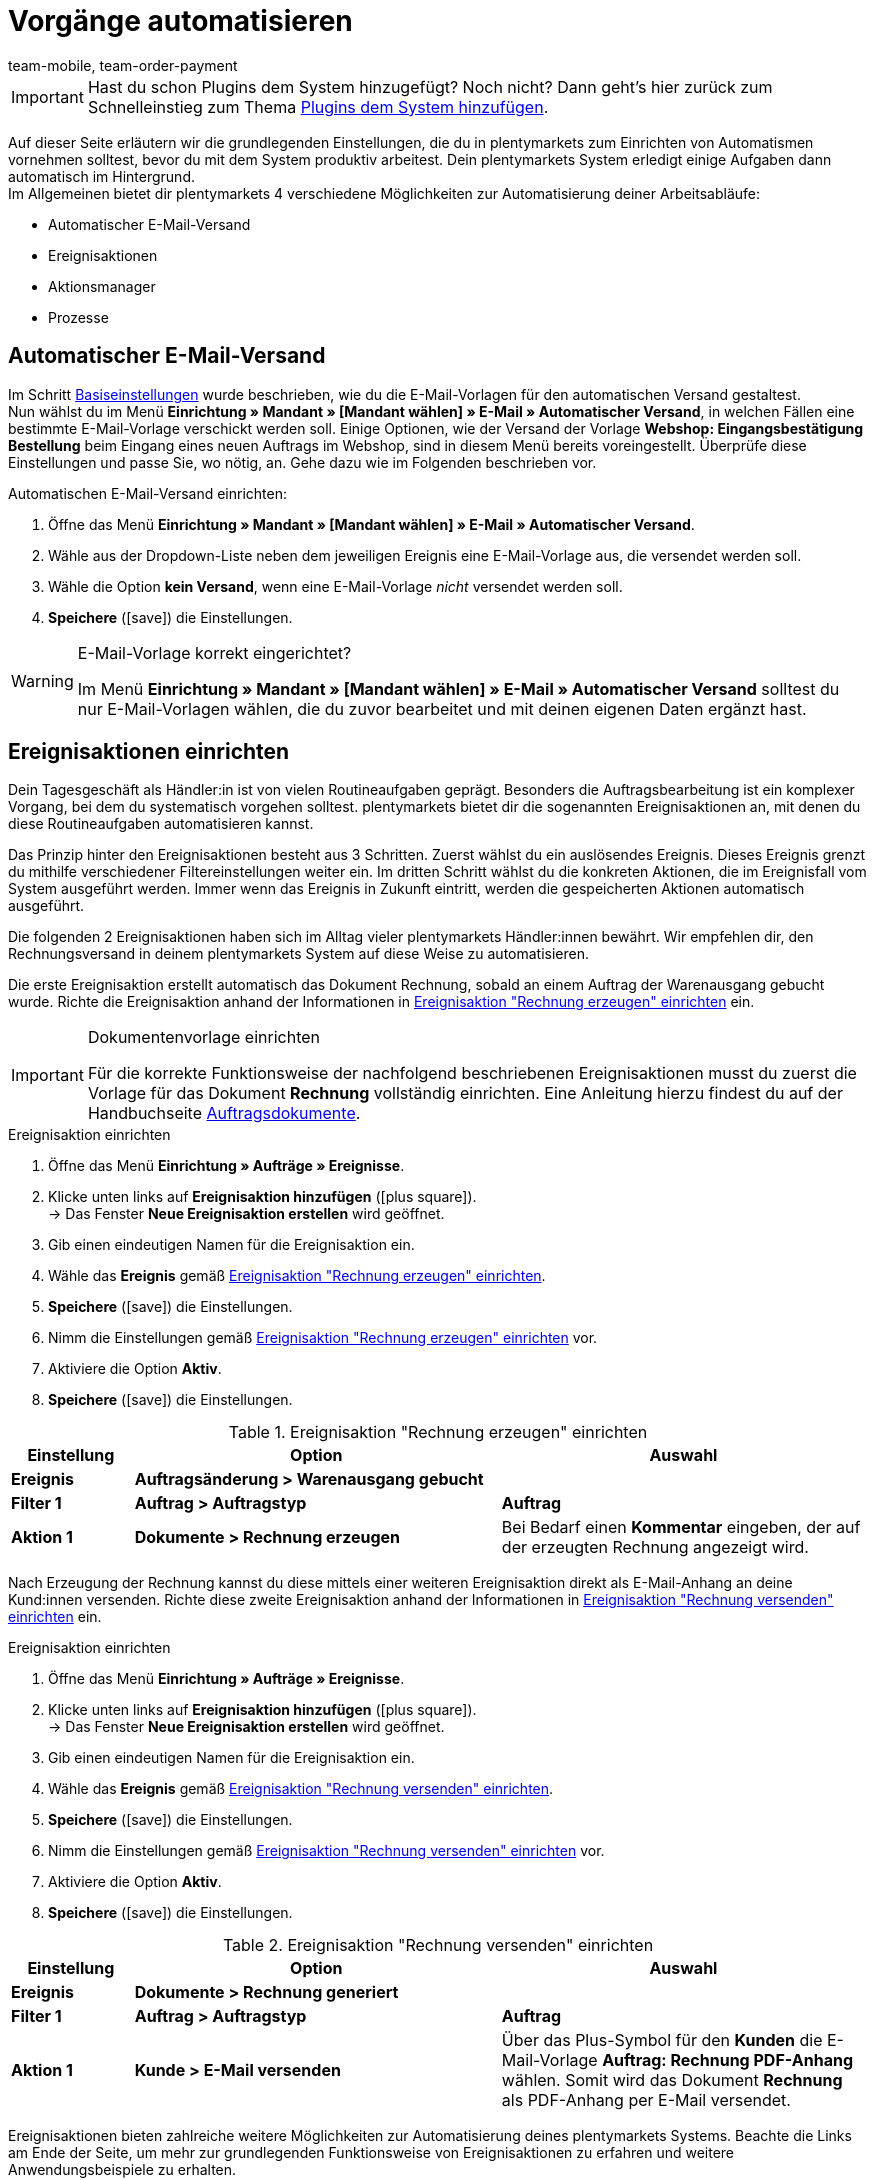 = Vorgänge automatisieren
:lang: de
:position: 150
:icons: font
:docinfodir: /workspace/manual-adoc
:docinfo1:
:url: willkommen/schnelleinstieg/schnelleinstieg-automatisierung
:id: MCO2VYQ
:author: team-mobile, team-order-payment

IMPORTANT: Hast du schon Plugins dem System hinzugefügt? Noch nicht? Dann geht's hier zurück zum Schnelleinstieg zum Thema xref:willkommen:schnelleinstieg-plugins.adoc#[Plugins dem System hinzufügen].

Auf dieser Seite erläutern wir die grundlegenden Einstellungen, die du in plentymarkets zum Einrichten von Automatismen vornehmen solltest, bevor du mit dem System produktiv arbeitest. Dein plentymarkets System erledigt einige Aufgaben dann automatisch im Hintergrund. +
Im Allgemeinen bietet dir plentymarkets 4 verschiedene Möglichkeiten zur Automatisierung deiner Arbeitsabläufe:

* Automatischer E-Mail-Versand
* Ereignisaktionen
* Aktionsmanager
* Prozesse

[#10]
== Automatischer E-Mail-Versand

Im Schritt xref:willkommen:schnelleinstieg-basiseinstellungen.adoc[Basiseinstellungen] wurde beschrieben, wie du die E-Mail-Vorlagen für den automatischen Versand gestaltest. +
Nun wählst du im Menü *Einrichtung » Mandant » [Mandant wählen] » E-Mail » Automatischer Versand*, in welchen Fällen eine bestimmte E-Mail-Vorlage verschickt werden soll. Einige Optionen, wie der Versand der Vorlage *Webshop: Eingangsbestätigung Bestellung* beim Eingang eines neuen Auftrags im Webshop, sind in diesem Menü bereits voreingestellt. Überprüfe diese Einstellungen und passe Sie, wo nötig, an. Gehe dazu wie im Folgenden beschrieben vor.

[.instruction]
Automatischen E-Mail-Versand einrichten:

. Öffne das Menü *Einrichtung » Mandant » [Mandant wählen] » E-Mail » Automatischer Versand*.
. Wähle aus der Dropdown-Liste neben dem jeweiligen Ereignis eine E-Mail-Vorlage aus, die versendet werden soll.
. Wähle die Option *kein Versand*, wenn eine E-Mail-Vorlage _nicht_ versendet werden soll.
. *Speichere* (icon:save[role="green"]) die Einstellungen.

[WARNING]
.E-Mail-Vorlage korrekt eingerichtet?
====
Im Menü *Einrichtung » Mandant » [Mandant wählen] » E-Mail » Automatischer Versand* solltest du nur E-Mail-Vorlagen wählen, die du zuvor bearbeitet und mit deinen eigenen Daten ergänzt hast.
====

[#20]
== Ereignisaktionen einrichten

Dein Tagesgeschäft als Händler:in ist von vielen Routineaufgaben geprägt. Besonders die Auftragsbearbeitung ist ein komplexer Vorgang, bei dem du systematisch vorgehen solltest. plentymarkets bietet dir die sogenannten Ereignisaktionen an, mit denen du diese Routineaufgaben automatisieren kannst. +

Das Prinzip hinter den Ereignisaktionen besteht aus 3 Schritten. Zuerst wählst du ein auslösendes Ereignis. Dieses Ereignis grenzt du mithilfe verschiedener Filtereinstellungen weiter ein. Im dritten Schritt wählst du die konkreten Aktionen, die im Ereignisfall vom System ausgeführt werden. Immer wenn das Ereignis in Zukunft eintritt, werden die gespeicherten Aktionen automatisch ausgeführt. +

Die folgenden 2 Ereignisaktionen haben sich im Alltag vieler plentymarkets Händler:innen bewährt. Wir empfehlen dir, den Rechnungsversand in deinem plentymarkets System auf diese Weise zu automatisieren.

Die erste Ereignisaktion erstellt automatisch das Dokument Rechnung, sobald an einem Auftrag der Warenausgang gebucht wurde. Richte die Ereignisaktion anhand der Informationen in <<tabelle-ereignisaktion-schnelleinstieg-rechnung-erzeugen>> ein.

[IMPORTANT]
.Dokumentenvorlage einrichten
====
Für die korrekte Funktionsweise der nachfolgend beschriebenen Ereignisaktionen musst du zuerst die Vorlage für das Dokument *Rechnung* vollständig einrichten. Eine Anleitung hierzu findest du auf der Handbuchseite xref:auftraege:auftragsdokumente.adoc#[Auftragsdokumente].
====

[.collapseBox]
.Ereignisaktion einrichten
--
. Öffne das Menü *Einrichtung » Aufträge » Ereignisse*.
. Klicke unten links auf *Ereignisaktion hinzufügen* (icon:plus-square[role="green"]). +
→ Das Fenster *Neue Ereignisaktion erstellen* wird geöffnet.
. Gib einen eindeutigen Namen für die Ereignisaktion ein.
. Wähle das *Ereignis* gemäß <<tabelle-ereignisaktion-schnelleinstieg-rechnung-erzeugen>>.
. *Speichere* (icon:save[role="green"]) die Einstellungen.
. Nimm die Einstellungen gemäß <<tabelle-ereignisaktion-schnelleinstieg-rechnung-erzeugen>> vor.
. Aktiviere die Option *Aktiv*.
. *Speichere* (icon:save[role="green"]) die Einstellungen.
--

[[tabelle-ereignisaktion-schnelleinstieg-rechnung-erzeugen]]
.Ereignisaktion "Rechnung erzeugen" einrichten
[cols="1,3,3"]
|====
|Einstellung |Option |Auswahl

| *Ereignis*
| *Auftragsänderung > Warenausgang gebucht*
|

| *Filter 1*
| *Auftrag > Auftragstyp*
| *Auftrag*

| *Aktion 1*
| *Dokumente > Rechnung erzeugen*
|Bei Bedarf  einen *Kommentar* eingeben, der auf der erzeugten Rechnung angezeigt wird.
|====

Nach Erzeugung der Rechnung kannst du diese mittels einer weiteren Ereignisaktion direkt als E-Mail-Anhang an deine Kund:innen versenden. Richte diese zweite Ereignisaktion anhand der Informationen in <<tabelle-ereignisaktion-schnelleinstieg-rechnung-versenden>> ein.

[.collapseBox]
.Ereignisaktion einrichten
--
. Öffne das Menü *Einrichtung » Aufträge » Ereignisse*.
. Klicke unten links auf *Ereignisaktion hinzufügen* (icon:plus-square[role="green"]). +
→ Das Fenster *Neue Ereignisaktion erstellen* wird geöffnet.
. Gib einen eindeutigen Namen für die Ereignisaktion ein.
. Wähle das *Ereignis* gemäß <<tabelle-ereignisaktion-schnelleinstieg-rechnung-versenden>>.
. *Speichere* (icon:save[role="green"]) die Einstellungen.
. Nimm die Einstellungen gemäß <<tabelle-ereignisaktion-schnelleinstieg-rechnung-versenden>> vor.
. Aktiviere die Option *Aktiv*.
. *Speichere* (icon:save[role="green"]) die Einstellungen.
--

[[tabelle-ereignisaktion-schnelleinstieg-rechnung-versenden]]
.Ereignisaktion "Rechnung versenden" einrichten
[cols="1,3,3"]
|====
|Einstellung |Option |Auswahl

| *Ereignis*
| *Dokumente > Rechnung generiert*
|

| *Filter 1*
| *Auftrag > Auftragstyp*
| *Auftrag*

| *Aktion 1*
| *Kunde > E-Mail versenden*
|Über das Plus-Symbol für den *Kunden* die E-Mail-Vorlage *Auftrag: Rechnung PDF-Anhang* wählen. Somit wird das Dokument *Rechnung* als PDF-Anhang per E-Mail versendet.
|====

Ereignisaktionen bieten zahlreiche weitere Möglichkeiten zur Automatisierung deines plentymarkets Systems. Beachte die Links am Ende der Seite, um mehr zur grundlegenden Funktionsweise von Ereignisaktionen zu erfahren und weitere Anwendungsbeispiele zu erhalten.

[#30]
== Aktionsmanager nutzen

Mit dem Aktionsmanager kannst du, ähnlich wie mit den Ereignisaktionen, bei bestimmten Ereignissen automatische Aktionen ausführen lassen. Zusätzlich bietet dir der Aktionsmanager jedoch die Möglichkeit, diese Aktionen zu einem täglich festgelegten Zeitpunkt automatisch durchführen zu lassen. Der Aktionsmanager ist somit ideal für Vorgänge, die regelmäßig zeitgesteuert stattfinden sollen. +
Beachte die weiterführenden Links am Ende dieser Seite, um weitere Informationen zum Einrichten des Aktionsmanagers zu erhalten.

[#40]
== Prozesse nutzen

Die Prozesse sind ein weiteres Werkzeug zur Automatisierung von Abläufen in deinem plentymarkets System. Das Einrichten von Prozessen empfiehlt sich beispielsweise, wenn Auftragsdokumente nicht nur erzeugt, sondern auch automatisch gedruckt werden sollen. Prozesse kannst du nur nutzen, wenn du das Tool plentyBase installiert hast und richtet sich an fortgeschrittene plentymarkets Nutzer. Daher werden Prozesse im Schnelleinstieg nicht näher beschrieben. +
Beachte die weiterführenden Links am Ende dieser Seite, um weitere Informationen zum Einrichten von Prozessen zu erhalten.

[#50]
== Checkliste

Arbeite die Checkliste durch, um deine Einstellungen zum Thema Automatisierung zu prüfen.

[%interactive]
* [ ] Hast du ausgewählt, welche <<#10, E-Mail-Vorlagen>> automatisch versendet werden sollen?
* [ ] Hast du Rechnungserzeugung und -versand mithilfe von <<#20, Ereignisaktionen>> automatisiert?

[#60]
== Mehr zum Thema Automatisierung

* xref:crm:e-mails-versenden.adoc#[E-Mails]
* xref:automatisierung:ereignisaktionen.adoc#[Ereignisaktionen]
* xref:automatisierung:aktionsmanager.adoc#[Aktionsmanager]
* xref:automatisierung:best-practices-automatisierung.adoc#[Best Practices: Ereignisaktionen und Aktionsmanager]
* xref:automatisierung:prozesse-einrichten.adoc#[Prozesse einrichten]

TIP: Weiter zu den xref:willkommen:schnelleinstieg-letzte-schritte.adoc#[letzten Schritten]
